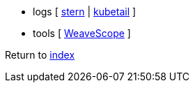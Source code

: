 * logs [
https://github.com/wercker/stern[stern] |
https://github.com/johanhaleby/kubetail[kubetail]
]
* tools [
https://github.com/weaveworks/scope[WeaveScope]
]

Return to link:README.adoc[index]